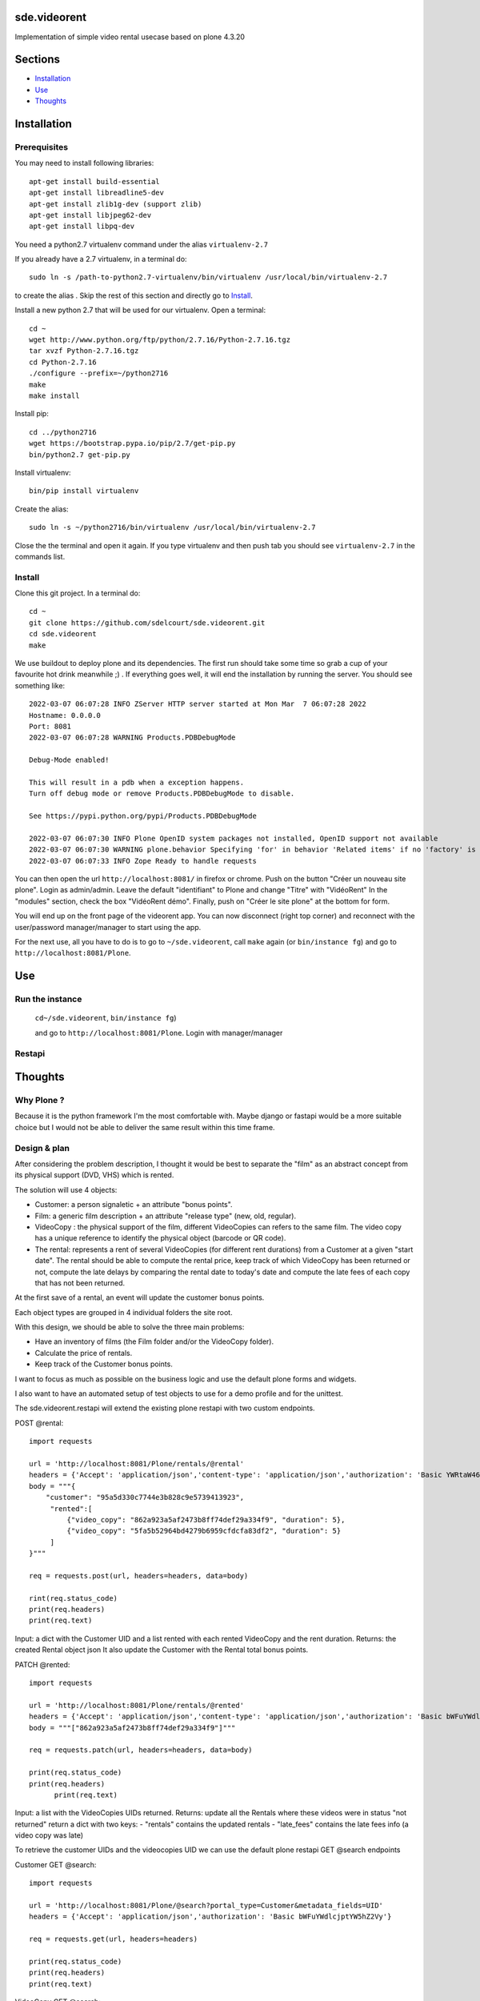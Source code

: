 sde.videorent
=============

Implementation of simple video rental usecase based on plone 4.3.20

Sections
========

- `Installation`_
- `Use`_
- `Thoughts`_


Installation
============

Prerequisites
-------------

You may need to install following libraries::

  apt-get install build-essential
  apt-get install libreadline5-dev
  apt-get install zlib1g-dev (support zlib)
  apt-get install libjpeg62-dev
  apt-get install libpq-dev

You need a python2.7 virtualenv command under the alias ``virtualenv-2.7``

If you already have a 2.7 virtualenv, in a terminal do::

  sudo ln -s /path-to-python2.7-virtualenv/bin/virtualenv /usr/local/bin/virtualenv-2.7

to create the alias .
Skip the rest of this section and directly go to `Install`_.

Install a new python 2.7 that will be used for our virtualenv. Open a terminal::

  cd ~
  wget http://www.python.org/ftp/python/2.7.16/Python-2.7.16.tgz
  tar xvzf Python-2.7.16.tgz
  cd Python-2.7.16
  ./configure --prefix=~/python2716
  make
  make install

Install pip::

  cd ../python2716
  wget https://bootstrap.pypa.io/pip/2.7/get-pip.py
  bin/python2.7 get-pip.py

Install virtualenv::

  bin/pip install virtualenv

Create the alias::

  sudo ln -s ~/python2716/bin/virtualenv /usr/local/bin/virtualenv-2.7

Close the the terminal and open it again. If you type virtualenv and then push tab you should see ``virtualenv-2.7`` in the commands list.


Install
-------

Clone this git project. In a terminal do::

  cd ~
  git clone https://github.com/sdelcourt/sde.videorent.git
  cd sde.videorent
  make

We use buildout to deploy plone and its dependencies. The first run should take some time so grab a cup of your favourite hot drink meanwhile ;) .
If everything goes well, it will end the installation by running the server. You should see something like::

  2022-03-07 06:07:28 INFO ZServer HTTP server started at Mon Mar  7 06:07:28 2022
  Hostname: 0.0.0.0
  Port: 8081
  2022-03-07 06:07:28 WARNING Products.PDBDebugMode

  Debug-Mode enabled!

  This will result in a pdb when a exception happens.
  Turn off debug mode or remove Products.PDBDebugMode to disable.

  See https://pypi.python.org/pypi/Products.PDBDebugMode

  2022-03-07 06:07:30 INFO Plone OpenID system packages not installed, OpenID support not available
  2022-03-07 06:07:30 WARNING plone.behavior Specifying 'for' in behavior 'Related items' if no 'factory' is given has no effect and is superfluous.
  2022-03-07 06:07:33 INFO Zope Ready to handle requests


You can then open the url ``http://localhost:8081/`` in firefox or chrome.
Push on the button "Créer un nouveau site plone".
Login as admin/admin.
Leave the default "identifiant" to Plone and change "Titre" with "VidéoRent"
In the "modules" section, check the box "VidéoRent démo".
Finally, push on "Créer le site plone" at the bottom for form.

You will end up on the front page of the videorent app.
You can now disconnect (right top corner) and reconnect with the user/password manager/manager to start using the app.

For the next use, all you have to do is to go to ``~/sde.videorent``, call ``make`` again (or ``bin/instance fg``) and go to ``http://localhost:8081/Plone``.


Use
===

Run the instance
----------------
 ``cd~/sde.videorent``,
 ``bin/instance fg``)

 and go to ``http://localhost:8081/Plone``. Login with manager/manager


Restapi
-------



Thoughts
========

Why Plone ?
-----------
Because it is the python framework I'm the most comfortable with. Maybe django or fastapi would be a more suitable choice but I would not be able to deliver the same result within this time frame.

Design & plan
-------------

After considering the problem description, I thought it would be best to separate the "film" as an abstract concept from its physical support (DVD, VHS) which is rented.

The solution will use 4 objects:

- Customer: a person signaletic + an attribute "bonus points".
- Film: a generic film description + an attribute "release type" (new, old, regular).
- VideoCopy : the physical support of the film, different VideoCopies can refers to the same film. The video copy has a unique reference to identify the physical object (barcode or QR code).
- The rental: represents a rent of several VideoCopies (for different rent durations) from a Customer at a given "start date". The rental should be able to compute the rental price, keep track of which VideoCopy has been returned or not, compute the late delays by comparing the rental date to today's date and compute the late fees of each copy that has not been returned.

At the first save of a rental, an event will update the customer bonus points.

Each object types are grouped in 4 individual folders the site root.

With this design, we should be able to solve the three main problems:

- Have an inventory of films (the Film folder and/or the VideoCopy folder).
- Calculate the price of rentals.
- Keep track of the Customer bonus points.

I want to focus as much as possible on the business logic and use the default plone forms and widgets.

I also want to have an automated setup of test objects to use for a demo profile and for the unittest.

The sde.videorent.restapi will extend the existing plone restapi with two custom endpoints.

POST @rental::

   import requests

   url = 'http://localhost:8081/Plone/rentals/@rental'
   headers = {'Accept': 'application/json','content-type': 'application/json','authorization': 'Basic YWRtaW46YWRtaW4='}
   body = """{
       "customer": "95a5d330c7744e3b828c9e5739413923",
        "rented":[
            {"video_copy": "862a923a5af2473b8ff74def29a334f9", "duration": 5},
            {"video_copy": "5fa5b52964bd4279b6959cfdcfa83df2", "duration": 5}
        ]
   }"""

   req = requests.post(url, headers=headers, data=body)

   rint(req.status_code)
   print(req.headers)
   print(req.text)

Input: a dict with the Customer UID and a list rented with each rented VideoCopy and the rent duration.
Returns: the created Rental object json
It also update the Customer with the Rental total bonus points.

PATCH @rented::

  import requests

  url = 'http://localhost:8081/Plone/rentals/@rented'
  headers = {'Accept': 'application/json','content-type': 'application/json','authorization': 'Basic bWFuYWdlcjptYW5hZ2Vy'}
  body = """["862a923a5af2473b8ff74def29a334f9"]"""

  req = requests.patch(url, headers=headers, data=body)

  print(req.status_code)
  print(req.headers)
        print(req.text)

Input: a list with the VideoCopies UIDs returned.
Returns: update all the Rentals where these videos were in status "not returned"
return a dict with two keys:
- "rentals" contains the updated rentals
- "late_fees" contains the late fees info (a video copy was late)


To retrieve the customer UIDs and the videocopies UID we can use the default plone restapi GET @search endpoints

Customer GET @search::

   import requests

   url = 'http://localhost:8081/Plone/@search?portal_type=Customer&metadata_fields=UID'
   headers = {'Accept': 'application/json','authorization': 'Basic bWFuYWdlcjptYW5hZ2Vy'}

   req = requests.get(url, headers=headers)
  
   print(req.status_code)
   print(req.headers)
   print(req.text)


VideoCopy GET @search::

   import requests

   url = 'http://localhost:8081/Plone/@search?portal_type=VideoCopy&metadata_fields=UID'
   headers = {'Accept': 'application/json','authorization': 'Basic bWFuYWdlcjptYW5hZ2Vy'}

   req = requests.get(url, headers=headers)

   print(req.status_code)
   print(req.headers)
   print(req.text)
